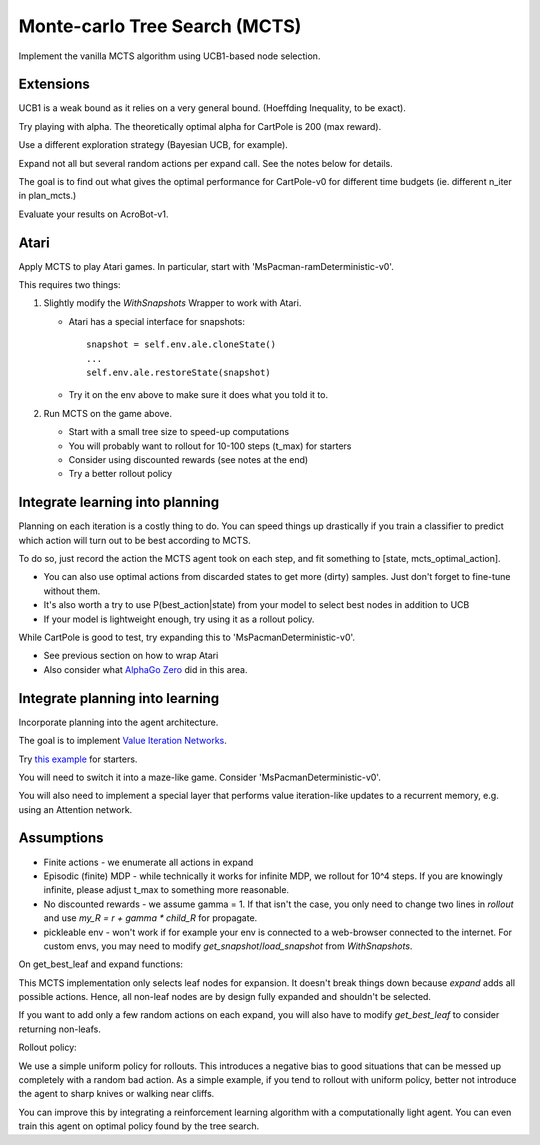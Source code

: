 Monte-carlo Tree Search (MCTS)
------------------------------

Implement the vanilla MCTS algorithm using UCB1-based node selection.


Extensions
^^^^^^^^^^

UCB1 is a weak bound as it relies on a very general bound. (Hoeffding Inequality, to be exact).

Try playing with alpha. The theoretically optimal alpha for CartPole is 200 (max reward).

Use a different exploration strategy (Bayesian UCB, for example).

Expand not all but several random actions per expand call. See the notes below for details.

The goal is to find out what gives the optimal performance for CartPole-v0 for different time
budgets (ie. different n_iter in plan_mcts.)

Evaluate your results on AcroBot-v1.


Atari
^^^^^

Apply MCTS to play Atari games. In particular, start with 'MsPacman-ramDeterministic-v0'.

This requires two things:

1. Slightly modify the `WithSnapshots` Wrapper to work with Atari.

   * Atari has a special interface for snapshots:
     ::

         snapshot = self.env.ale.cloneState()
         ...
         self.env.ale.restoreState(snapshot)

   * Try it on the env above to make sure it does what you told it to.

2. Run MCTS on the game above.

   * Start with a small tree size to speed-up computations
   * You will probably want to rollout for 10-100 steps (t_max) for starters
   * Consider using discounted rewards (see notes at the end)
   * Try a better rollout policy


Integrate learning into planning
^^^^^^^^^^^^^^^^^^^^^^^^^^^^^^^^

Planning on each iteration is a costly thing to do. You can speed things up drastically
if you train a classifier to predict which action will turn out to be best according to
MCTS.

To do so, just record the action the MCTS agent took on each step, and fit something to
[state, mcts_optimal_action].

* You can also use optimal actions from discarded states to get more (dirty) samples.
  Just don't forget to fine-tune without them.
* It's also worth a try to use P(best_action|state) from your model to select best nodes
  in addition to UCB
* If your model is lightweight enough, try using it as a rollout policy.

While CartPole is good to test, try expanding this to 'MsPacmanDeterministic-v0'.

* See previous section on how to wrap Atari
* Also consider what `AlphaGo Zero <https://deepmind.com/blog/alphago-zero-learning-scratch/>`_ did in this area.


Integrate planning into learning
^^^^^^^^^^^^^^^^^^^^^^^^^^^^^^^^

Incorporate planning into the agent architecture.

The goal is to implement `Value Iteration Networks <https://arxiv.org/abs/1602.02867>`_.

Try `this example <https://github.com/yandexdataschool/AgentNet/blob/master/examples/Deep%20Kung-Fu%20with%20GRUs%20and%20A2c%20algorithm%20(OpenAI%20Gym).ipynb>`_
for starters.

You will need to switch it into a maze-like game. Consider 'MsPacmanDeterministic-v0'.

You will also need to implement a special layer that performs value iteration-like updates
to a recurrent memory, e.g. using an Attention network.


Assumptions
^^^^^^^^^^^

* Finite actions - we enumerate all actions in expand
* Episodic (finite) MDP - while technically it works for infinite MDP, we rollout for 10^4 steps.
  If you are knowingly infinite, please adjust t_max to something more reasonable.
* No discounted rewards - we assume gamma = 1. If that isn't the case, you only need to change
  two lines in `rollout` and use `my_R = r + gamma * child_R` for propagate.
* pickleable env - won't work if for example your env is connected to a web-browser connected to
  the internet. For custom envs, you may need to modify `get_snapshot`/`load_snapshot` from `WithSnapshots`.

On get_best_leaf and expand functions:

This MCTS implementation only selects leaf nodes for expansion. It doesn't break things down
because `expand` adds all possible actions. Hence, all non-leaf nodes are by design fully
expanded and shouldn't be selected.

If you want to add only a few random actions on each expand, you will also have to modify
`get_best_leaf` to consider returning non-leafs.

Rollout policy:

We use a simple uniform policy for rollouts. This introduces a negative bias to good
situations that can be messed up completely with a random bad action. As a simple example,
if you tend to rollout with uniform policy, better not introduce the agent to sharp knives
or walking near cliffs.

You can improve this by integrating a reinforcement learning algorithm with a computationally
light agent. You can even train this agent on optimal policy found by the tree search.
